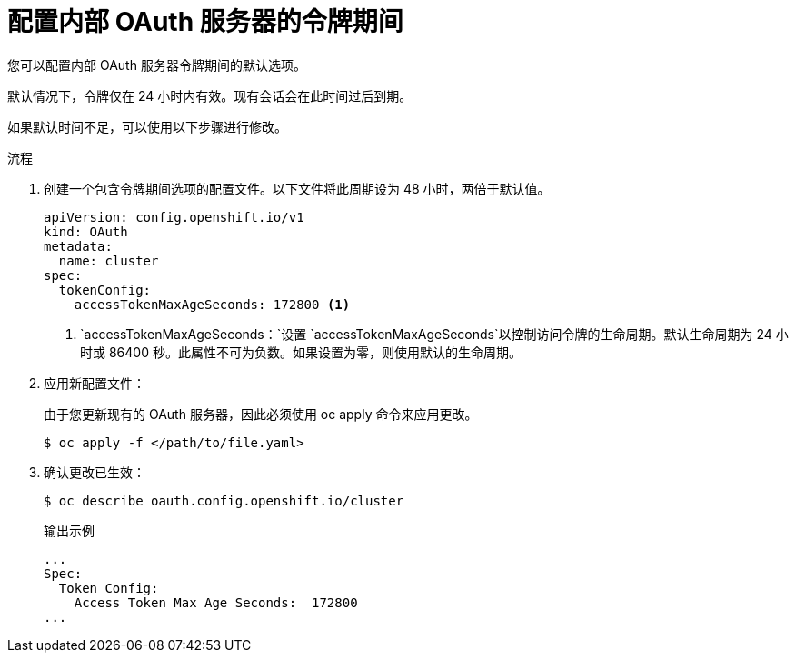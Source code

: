 // Module included in the following assemblies:
//
// * authentication/configuring-internal-oauth.adoc

:_content-type: PROCEDURE
[id="oauth-configuring-internal-oauth_{context}"]
= 配置内部 OAuth 服务器的令牌期间

您可以配置内部 OAuth 服务器令牌期间的默认选项。

[重要]
====
默认情况下，令牌仅在 24 小时内有效。现有会话会在此时间过后到期。
====

如果默认时间不足，可以使用以下步骤进行修改。

.流程

. 创建一个包含令牌期间选项的配置文件。以下文件将此周期设为 48 小时，两倍于默认值。
+
[source,yaml]
----
apiVersion: config.openshift.io/v1
kind: OAuth
metadata:
  name: cluster
spec:
  tokenConfig:
    accessTokenMaxAgeSeconds: 172800 <1>
----
<1> `accessTokenMaxAgeSeconds：`设置 `accessTokenMaxAgeSeconds`以控制访问令牌的生命周期。默认生命周期为 24 小时或 86400 秒。此属性不可为负数。如果设置为零，则使用默认的生命周期。

. 应用新配置文件：
+
[注意]
====
由于您更新现有的 OAuth 服务器，因此必须使用 oc apply 命令来应用更改。
====
+
[source,terminal]
----
$ oc apply -f </path/to/file.yaml>
----

. 确认更改已生效：
+
[source,terminal]
----
$ oc describe oauth.config.openshift.io/cluster
----
+
.输出示例
[source,terminal]
----
...
Spec:
  Token Config:
    Access Token Max Age Seconds:  172800
...
----
